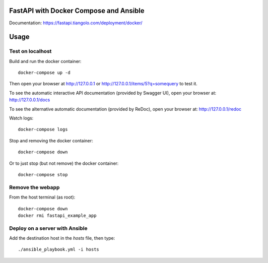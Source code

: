 FastAPI with Docker Compose and Ansible
=======================================

Documentation: https://fastapi.tiangolo.com/deployment/docker/

Usage
=====

Test on localhost
-----------------

Build and run the docker container::

    docker-compose up -d

Then open your browser at http://127.0.0.1 or http://127.0.0.1/items/5?q=somequery to test it.

To see the automatic interactive API documentation (provided by Swagger UI), open your browser at: http://127.0.0.1/docs

To see the alternative automatic documentation (provided by ReDoc), open your browser at: http://127.0.0.1/redoc

Watch logs::

    docker-compose logs

Stop and removing the docker container::

    docker-compose down

Or to just stop (but not remove) the docker container::

    docker-compose stop


Remove the webapp
-----------------

From the host terminal (as root)::

    docker-compose down
    docker rmi fastapi_example_app


Deploy on a server with Ansible
-------------------------------

Add the destination host in the `hosts` file, then type::

    ./ansible_playbook.yml -i hosts